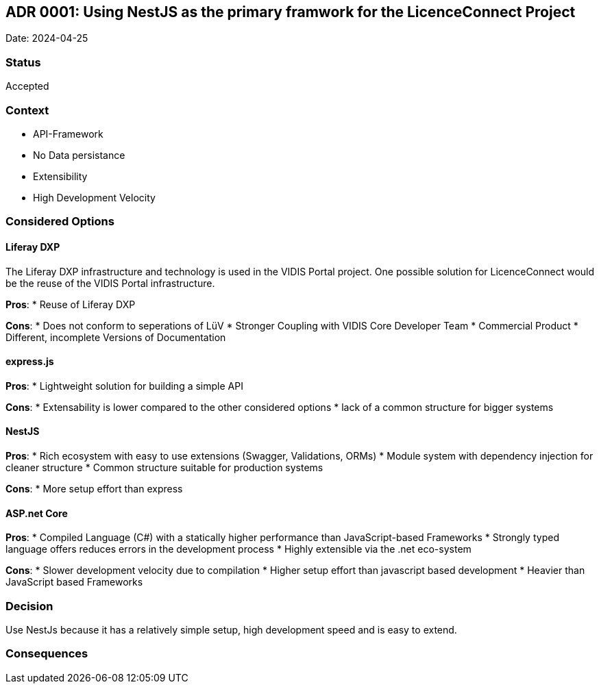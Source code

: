 ## ADR 0001: Using NestJS as the primary framwork for the LicenceConnect Project 

Date: 2024-04-25

### Status

Accepted

### Context

* API-Framework
* No Data persistance
* Extensibility
* High Development Velocity

### Considered Options

#### Liferay DXP

The Liferay DXP infrastructure and technology is used in the VIDIS Portal project.
One possible solution for LicenceConnect would be the reuse of the VIDIS Portal infrastructure.

*Pros*:
* Reuse of Liferay DXP

*Cons*:
* Does not conform to seperations of LüV
* Stronger Coupling with VIDIS Core Developer Team
* Commercial Product
* Different, incomplete Versions of Documentation

#### express.js

*Pros*:
* Lightweight solution for building a simple API

*Cons*:
* Extensability is lower compared to the other considered options
* lack of a common structure for bigger systems

#### NestJS

*Pros*:
* Rich ecosystem with easy to use extensions (Swagger, Validations, ORMs)
* Module system with dependency injection for cleaner structure
* Common structure suitable for production systems

*Cons*:
* More setup effort than express

#### ASP.net Core

*Pros*:
* Compiled Language (C#) with a statically higher performance than JavaScript-based Frameworks
* Strongly typed language offers reduces errors in the development process
* Highly extensible via the .net eco-system

*Cons*:
* Slower development velocity due to compilation
* Higher setup effort than javascript based development
* Heavier than JavaScript based Frameworks

### Decision

Use NestJs because it has a relatively simple setup, high development speed and is easy to extend.

### Consequences

